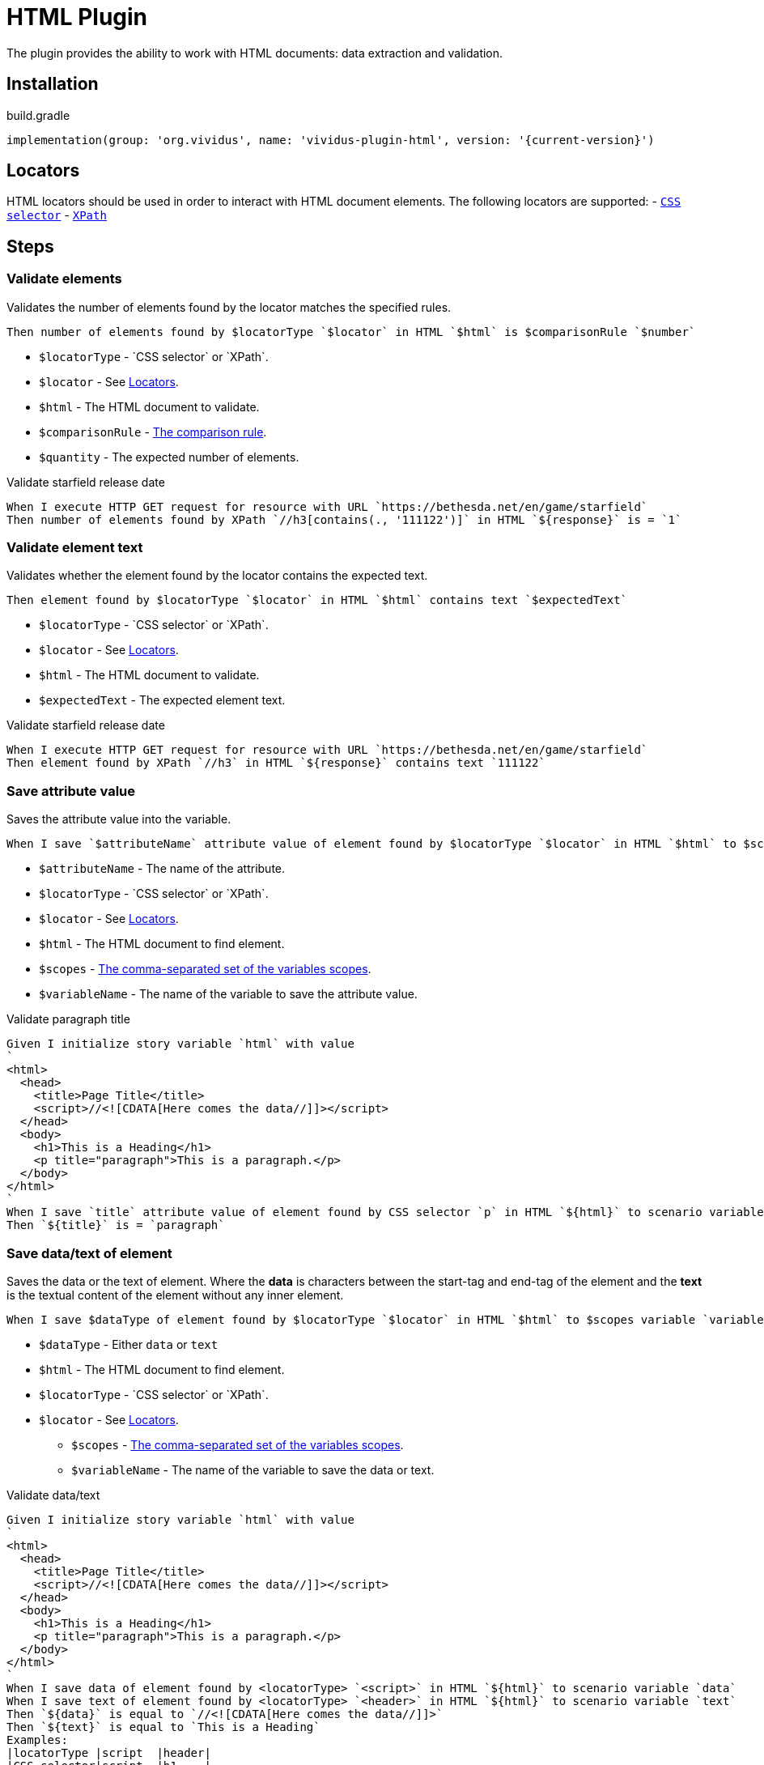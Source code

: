 :locator-types: `CSS selector` or `XPath`

= HTML Plugin

The plugin provides the ability to work with HTML documents: data extraction and validation.

== Installation

.build.gradle
[source,gradle,subs="attributes+"]
----
implementation(group: 'org.vividus', name: 'vividus-plugin-html', version: '{current-version}')
----

== Locators

HTML locators should be used in order to interact with HTML document elements. The following locators are supported:
- https://jsoup.org/cookbook/extracting-data/selector-syntax[`CSS selector`]
- https://developer.mozilla.org/en-US/docs/Web/XPath[`XPath`]

== Steps

=== Validate elements

Validates the number of elements found by the locator matches the specified rules.

[source,gherkin]
----
Then number of elements found by $locatorType `$locator` in HTML `$html` is $comparisonRule `$number`
----

- `$locatorType` - {locator-types}.
- `$locator` - See <<_locators>>.
- `$html` - The HTML document to validate.
- `$comparisonRule` - xref:parameters:comparison-rule.adoc[The comparison rule].
- `$quantity` -  The expected number of elements.

.Validate starfield release date
[source,gherkin]
----
When I execute HTTP GET request for resource with URL `https://bethesda.net/en/game/starfield`
Then number of elements found by XPath `//h3[contains(., '111122')]` in HTML `${response}` is = `1`
----

=== Validate element text

Validates whether the element found by the locator contains the expected text.

[source,gherkin]
----
Then element found by $locatorType `$locator` in HTML `$html` contains text `$expectedText`
----

- `$locatorType` - {locator-types}.
- `$locator` - See <<_locators>>.
- `$html` - The HTML document to validate.
- `$expectedText` - The expected element text.

.Validate starfield release date
[source,gherkin]
----
When I execute HTTP GET request for resource with URL `https://bethesda.net/en/game/starfield`
Then element found by XPath `//h3` in HTML `${response}` contains text `111122`
----

=== Save attribute value

Saves the attribute value into the variable.

[source,gherkin]
----
When I save `$attributeName` attribute value of element found by $locatorType `$locator` in HTML `$html` to $scopes variable `$variableName`
----

- `$attributeName` - The name of the attribute.
- `$locatorType` - {locator-types}.
- `$locator` - See <<_locators>>.
- `$html` - The HTML document to find element.
- `$scopes` - xref:commons:variables.adoc#_scopes[The comma-separated set of the variables scopes].
- `$variableName` - The name of the variable to save the attribute value.

.Validate paragraph title
[source,gherkin]
----
Given I initialize story variable `html` with value
`
<html>
  <head>
    <title>Page Title</title>
    <script>//<![CDATA[Here comes the data//]]></script>
  </head>
  <body>
    <h1>This is a Heading</h1>
    <p title="paragraph">This is a paragraph.</p>
  </body>
</html>
`
When I save `title` attribute value of element found by CSS selector `p` in HTML `${html}` to scenario variable `title`
Then `${title}` is = `paragraph`
----

=== Save data/text of element

Saves the data or the text of element. Where the *data* is characters between the start-tag and end-tag of the element and the *text* is the textual content of the element  without any inner element.
[source,gherkin]
----
When I save $dataType of element found by $locatorType `$locator` in HTML `$html` to $scopes variable `variableName`
----

- `$dataType` - Either `data` or `text`
- `$html` - The HTML document to find element.
- `$locatorType` - {locator-types}.
- `$locator` - See <<_locators>>.
* `$scopes` - xref:commons:variables.adoc#_scopes[The comma-separated set of the variables scopes].
* `$variableName` - The name of the variable to save the data or text.

.Validate data/text
[source,gherkin]
----
Given I initialize story variable `html` with value
`
<html>
  <head>
    <title>Page Title</title>
    <script>//<![CDATA[Here comes the data//]]></script>
  </head>
  <body>
    <h1>This is a Heading</h1>
    <p title="paragraph">This is a paragraph.</p>
  </body>
</html>
`
When I save data of element found by <locatorType> `<script>` in HTML `${html}` to scenario variable `data`
When I save text of element found by <locatorType> `<header>` in HTML `${html}` to scenario variable `text`
Then `${data}` is equal to `//<![CDATA[Here comes the data//]]>`
Then `${text}` is equal to `This is a Heading`
Examples:
|locatorType |script  |header|
|CSS selector|script  |h1    |
|XPath       |//script|//h1  |
----
